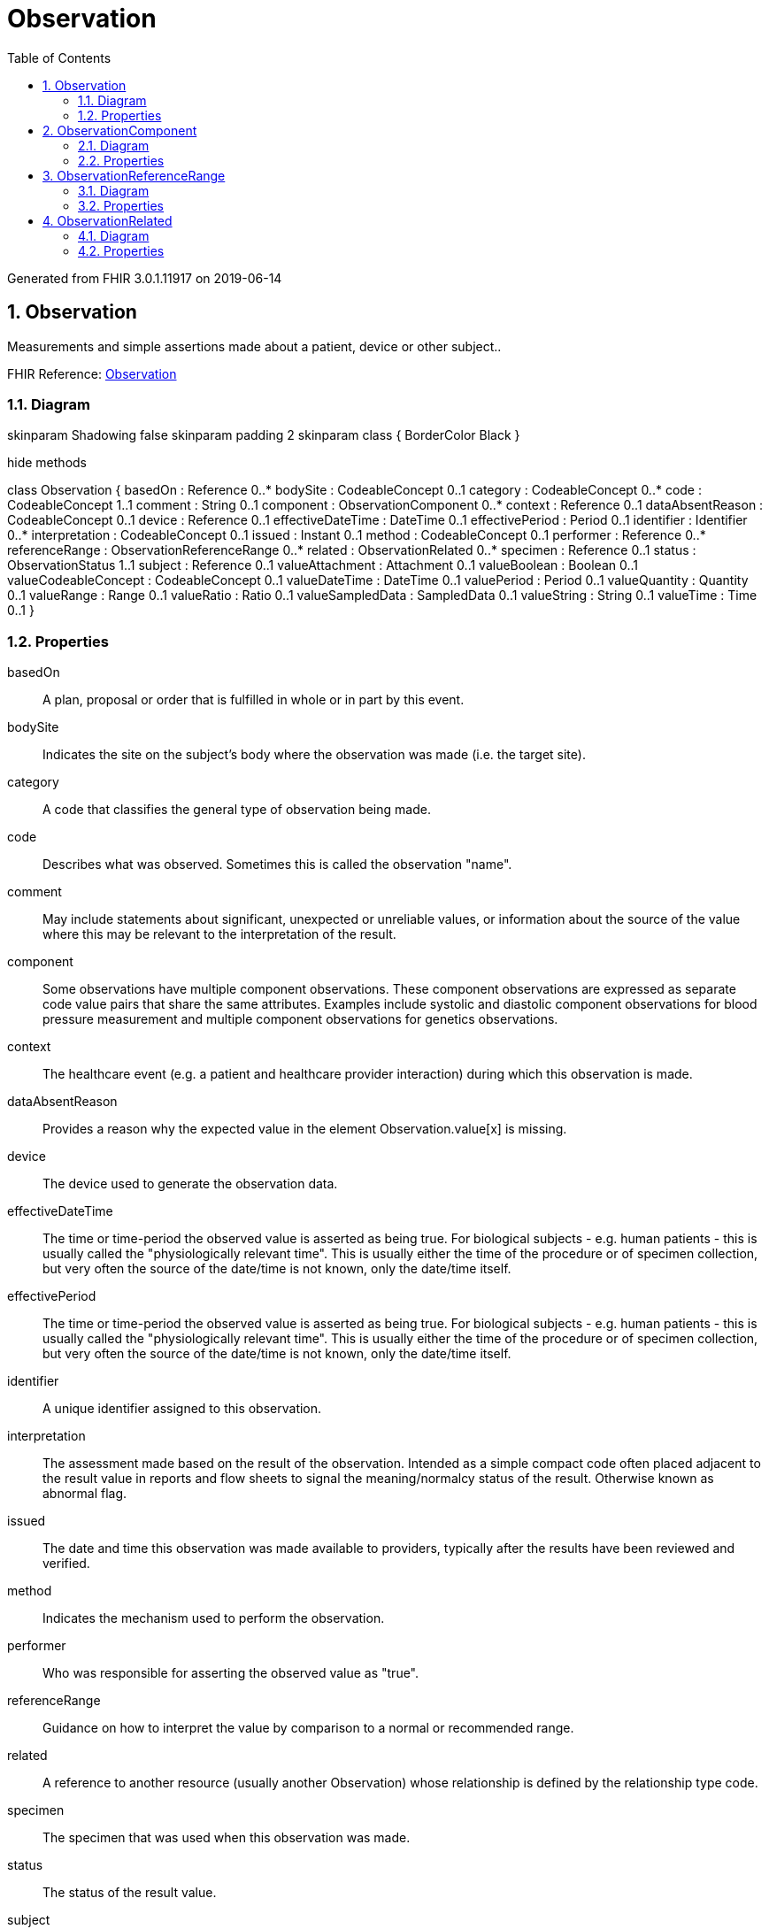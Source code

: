 // Settings:
:doctype: book
:toc: left
:toclevels: 4
:icons: font
:source-highlighter: prettify
:numbered:
:stylesdir: styles/
:imagesdir: images/
:linkcss:

= Observation

Generated from FHIR 3.0.1.11917 on 2019-06-14

== Observation

Measurements and simple assertions made about a patient, device or other subject..

FHIR Reference: http://hl7.org/fhir/StructureDefinition/Observation[Observation, window="_blank"]


=== Diagram

[plantuml, Observation, svg]
--
skinparam Shadowing false
skinparam padding 2
skinparam class {
    BorderColor Black
}

hide methods

class Observation {
	basedOn : Reference 0..*
	bodySite : CodeableConcept 0..1
	category : CodeableConcept 0..*
	code : CodeableConcept 1..1
	comment : String 0..1
	component : ObservationComponent 0..*
	context : Reference 0..1
	dataAbsentReason : CodeableConcept 0..1
	device : Reference 0..1
	effectiveDateTime : DateTime 0..1
	effectivePeriod : Period 0..1
	identifier : Identifier 0..*
	interpretation : CodeableConcept 0..1
	issued : Instant 0..1
	method : CodeableConcept 0..1
	performer : Reference 0..*
	referenceRange : ObservationReferenceRange 0..*
	related : ObservationRelated 0..*
	specimen : Reference 0..1
	status : ObservationStatus 1..1
	subject : Reference 0..1
	valueAttachment : Attachment 0..1
	valueBoolean : Boolean 0..1
	valueCodeableConcept : CodeableConcept 0..1
	valueDateTime : DateTime 0..1
	valuePeriod : Period 0..1
	valueQuantity : Quantity 0..1
	valueRange : Range 0..1
	valueRatio : Ratio 0..1
	valueSampledData : SampledData 0..1
	valueString : String 0..1
	valueTime : Time 0..1
}

--

=== Properties
basedOn:: A plan, proposal or order that is fulfilled in whole or in part by this event.
bodySite:: Indicates the site on the subject's body where the observation was made (i.e. the target site).
category:: A code that classifies the general type of observation being made.
code:: Describes what was observed. Sometimes this is called the observation "name".
comment:: May include statements about significant, unexpected or unreliable values, or information about the source of the value where this may be relevant to the interpretation of the result.
component:: Some observations have multiple component observations.  These component observations are expressed as separate code value pairs that share the same attributes.  Examples include systolic and diastolic component observations for blood pressure measurement and multiple component observations for genetics observations.
context:: The healthcare event  (e.g. a patient and healthcare provider interaction) during which this observation is made.
dataAbsentReason:: Provides a reason why the expected value in the element Observation.value[x] is missing.
device:: The device used to generate the observation data.
effectiveDateTime:: The time or time-period the observed value is asserted as being true. For biological subjects - e.g. human patients - this is usually called the "physiologically relevant time". This is usually either the time of the procedure or of specimen collection, but very often the source of the date/time is not known, only the date/time itself.
effectivePeriod:: The time or time-period the observed value is asserted as being true. For biological subjects - e.g. human patients - this is usually called the "physiologically relevant time". This is usually either the time of the procedure or of specimen collection, but very often the source of the date/time is not known, only the date/time itself.
identifier:: A unique identifier assigned to this observation.
interpretation:: The assessment made based on the result of the observation.  Intended as a simple compact code often placed adjacent to the result value in reports and flow sheets to signal the meaning/normalcy status of the result. Otherwise known as abnormal flag.
issued:: The date and time this observation was made available to providers, typically after the results have been reviewed and verified.
method:: Indicates the mechanism used to perform the observation.
performer:: Who was responsible for asserting the observed value as "true".
referenceRange:: Guidance on how to interpret the value by comparison to a normal or recommended range.
related:: A  reference to another resource (usually another Observation) whose relationship is defined by the relationship type code.
specimen:: The specimen that was used when this observation was made.
status:: The status of the result value.
subject:: The patient, or group of patients, location, or device whose characteristics (direct or indirect) are described by the observation and into whose record the observation is placed.  Comments: Indirect characteristics may be those of a specimen, fetus, donor,  other observer (for example a relative or EMT), or any observation made about the subject.
valueAttachment:: The information determined as a result of making the observation, if the information has a simple value.
valueBoolean:: The information determined as a result of making the observation, if the information has a simple value.
valueCodeableConcept:: The information determined as a result of making the observation, if the information has a simple value.
valueDateTime:: The information determined as a result of making the observation, if the information has a simple value.
valuePeriod:: The information determined as a result of making the observation, if the information has a simple value.
valueQuantity:: The information determined as a result of making the observation, if the information has a simple value.
valueRange:: The information determined as a result of making the observation, if the information has a simple value.
valueRatio:: The information determined as a result of making the observation, if the information has a simple value.
valueSampledData:: The information determined as a result of making the observation, if the information has a simple value.
valueString:: The information determined as a result of making the observation, if the information has a simple value.
valueTime:: The information determined as a result of making the observation, if the information has a simple value.




== ObservationComponent

Some observations have multiple component observations.  These component observations are expressed as separate code value pairs that share the same attributes.  Examples include systolic and diastolic component observations for blood pressure measurement and multiple component observations for genetics observations..

FHIR Reference: http://hl7.org/fhir/StructureDefinition/Observation[Observation, window="_blank"]


=== Diagram

[plantuml, ObservationComponent, svg]
--
skinparam Shadowing false
skinparam padding 2
skinparam class {
    BorderColor Black
}

hide methods

class ObservationComponent {
	code : CodeableConcept 1..1
	dataAbsentReason : CodeableConcept 0..1
	interpretation : CodeableConcept 0..1
	referenceRange : ObservationReferenceRange 0..*
	valueAttachment : Attachment 0..1
	valueCodeableConcept : CodeableConcept 0..1
	valueDateTime : DateTime 0..1
	valuePeriod : Period 0..1
	valueQuantity : Quantity 0..1
	valueRange : Range 0..1
	valueRatio : Ratio 0..1
	valueSampledData : SampledData 0..1
	valueString : String 0..1
	valueTime : Time 0..1
}

--

=== Properties
code:: Describes what was observed. Sometimes this is called the observation "code".
dataAbsentReason:: Provides a reason why the expected value in the element Observation.value[x] is missing.
interpretation:: The assessment made based on the result of the observation.  Intended as a simple compact code often placed adjacent to the result value in reports and flow sheets to signal the meaning/normalcy status of the result. Otherwise known as abnormal flag.
referenceRange:: Guidance on how to interpret the value by comparison to a normal or recommended range.
valueAttachment:: The information determined as a result of making the observation, if the information has a simple value.
valueCodeableConcept:: The information determined as a result of making the observation, if the information has a simple value.
valueDateTime:: The information determined as a result of making the observation, if the information has a simple value.
valuePeriod:: The information determined as a result of making the observation, if the information has a simple value.
valueQuantity:: The information determined as a result of making the observation, if the information has a simple value.
valueRange:: The information determined as a result of making the observation, if the information has a simple value.
valueRatio:: The information determined as a result of making the observation, if the information has a simple value.
valueSampledData:: The information determined as a result of making the observation, if the information has a simple value.
valueString:: The information determined as a result of making the observation, if the information has a simple value.
valueTime:: The information determined as a result of making the observation, if the information has a simple value.




== ObservationReferenceRange

Guidance on how to interpret the value by comparison to a normal or recommended range..

FHIR Reference: http://hl7.org/fhir/StructureDefinition/Observation[Observation, window="_blank"]


=== Diagram

[plantuml, ObservationReferenceRange, svg]
--
skinparam Shadowing false
skinparam padding 2
skinparam class {
    BorderColor Black
}

hide methods

class ObservationReferenceRange {
	age : Range 0..1
	appliesTo : CodeableConcept 0..*
	high : Quantity 0..1
	low : Quantity 0..1
	text : String 0..1
	type : CodeableConcept 0..1
}

--

=== Properties
age:: The age at which this reference range is applicable. This is a neonatal age (e.g. number of weeks at term) if the meaning says so.
appliesTo:: Codes to indicate the target population this reference range applies to.  For example, a reference range may be based on the normal population or a particular sex or race.
high:: The value of the high bound of the reference range.  The high bound of the reference range endpoint is inclusive of the value (e.g.  reference range is >=5 - <=9).   If the high bound is omitted,  it is assumed to be meaningless (e.g. reference range is >= 2.3).
low:: The value of the low bound of the reference range.  The low bound of the reference range endpoint is inclusive of the value (e.g.  reference range is >=5 - <=9).   If the low bound is omitted,  it is assumed to be meaningless (e.g. reference range is <=2.3).
text:: Text based reference range in an observation which may be used when a quantitative range is not appropriate for an observation.  An example would be a reference value of "Negative" or a list or table of 'normals'.
type:: Codes to indicate the what part of the targeted reference population it applies to. For example, the normal or therapeutic range.




== ObservationRelated

A  reference to another resource (usually another Observation) whose relationship is defined by the relationship type code..

FHIR Reference: http://hl7.org/fhir/StructureDefinition/Observation[Observation, window="_blank"]


=== Diagram

[plantuml, ObservationRelated, svg]
--
skinparam Shadowing false
skinparam padding 2
skinparam class {
    BorderColor Black
}

hide methods

class ObservationRelated {
	target : Reference 1..1
	type : ObservationRelationshipType 0..1
}

--

=== Properties
target:: A reference to the observation or [QuestionnaireResponse](questionnaireresponse.html#) resource that is related to this observation.
type:: A code specifying the kind of relationship that exists with the target resource.


